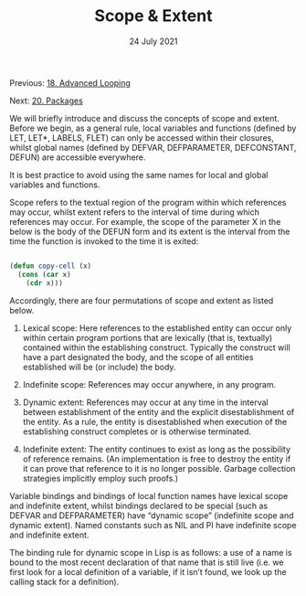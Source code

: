 #+DATE: 24 July 2021

#+TITLE: Scope & Extent

Previous: [[file:clbe-18.org][18. Advanced Looping]]

Next: [[file:clbe-20.org][20. Packages]]

# # # # # # # # # # # # # # # # # # # # # # # # # # # # # # # # # # # #

We will briefly introduce and discuss the concepts of scope and
extent. Before we begin, as a general rule, local variables and
functions (defined by LET, LET*, LABELS, FLET) can only be accessed
within their closures, whilst global names (defined by DEFVAR,
DEFPARAMETER, DEFCONSTANT, DEFUN) are accessible everywhere.

It is best practice to avoid using the same names for local and global
variables and functions.

Scope refers to the textual region of the program within which
references may occur, whilst extent refers to the interval of time
during which references may occur. For example, the scope of the
parameter X in the below is the body of the DEFUN form and its extent
is the interval from the time the function is invoked to the time it
is exited:

#+begin_src lisp

  (defun copy-cell (x)
    (cons (car x)
	  (cdr x)))

#+end_src

Accordingly, there are four permutations of scope and extent as listed
below.

1. Lexical scope: Here references to the established entity can occur
   only within certain program portions that are lexically (that is,
   textually) contained within the establishing construct. Typically the
   construct will have a part designated the body, and the scope of all
   entities established will be (or include) the body.

2. Indefinite scope: References may occur anywhere, in any program.

3. Dynamic extent: References may occur at any time in the interval
   between establishment of the entity and the explicit disestablishment
   of the entity. As a rule, the entity is disestablished when execution
   of the establishing construct completes or is otherwise terminated.
 
4. Indefinite extent: The entity continues to exist as long as the
   possibility of reference remains. (An implementation is free to
   destroy the entity if it can prove that reference to it is no longer
   possible. Garbage collection strategies implicitly employ such
   proofs.)

Variable bindings and bindings of local function names have lexical
scope and indefinite extent, whilst bindings declared to be special
(such as DEFVAR and DEFPARAMETER) have “dynamic scope” (indefinite
scope and dynamic extent). Named constants such as NIL and PI have
indefinite scope and indefinite extent.

The binding rule for dynamic scope in Lisp is as follows: a use of a
name is bound to the most recent declaration of that name that is
still live (i.e. we first look for a local definition of a variable,
if it isn’t found, we look up the calling stack for a definition).
